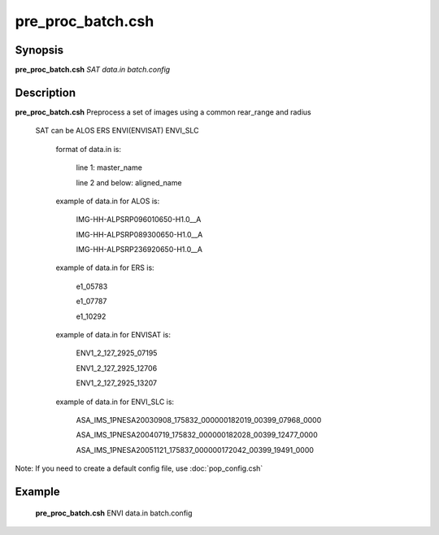 .. index:: ! pre_proc_batch.csh

**************
pre_proc_batch.csh
**************

Synopsis
--------
**pre_proc_batch.csh** *SAT data.in batch.config* 

Description
-----------
**pre_proc_batch.csh** Preprocess a set of images using a common rear_range and radius 

 SAT can be ALOS ERS ENVI(ENVISAT) ENVI_SLC

       format of data.in is:
 
         line 1: master_name 
 
         line 2 and below: aligned_name


       example of data.in for ALOS is:
 
         IMG-HH-ALPSRP096010650-H1.0__A
 
         IMG-HH-ALPSRP089300650-H1.0__A
 
         IMG-HH-ALPSRP236920650-H1.0__A


       example of data.in for ERS is:
  
         e1_05783
 
         e1_07787
 
         e1_10292


       example of data.in for ENVISAT is:
 
         ENV1_2_127_2925_07195
 
         ENV1_2_127_2925_12706
 
         ENV1_2_127_2925_13207


       example of data.in for ENVI_SLC is:
 
         ASA_IMS_1PNESA20030908_175832_000000182019_00399_07968_0000
 
         ASA_IMS_1PNESA20040719_175832_000000182028_00399_12477_0000
 
         ASA_IMS_1PNESA20051121_175837_000000172042_00399_19491_0000

Note: If you need to create a default config file, use :doc:`pop_config.csh`

Example
-------
  **pre_proc_batch.csh** ENVI data.in batch.config 
